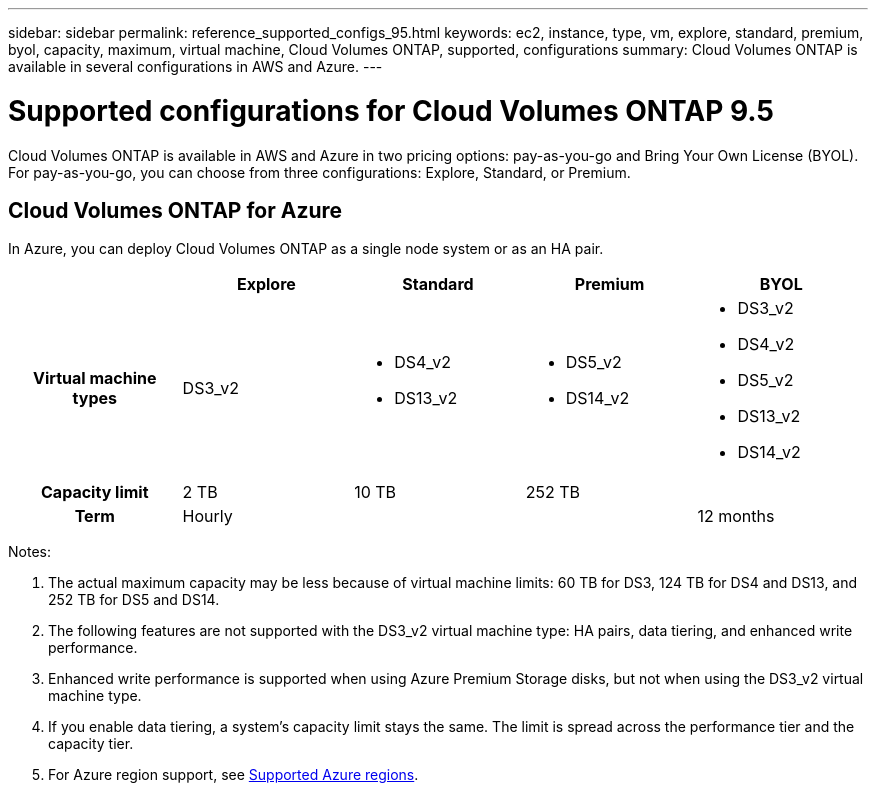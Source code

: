 ---
sidebar: sidebar
permalink: reference_supported_configs_95.html
keywords: ec2, instance, type, vm, explore, standard, premium, byol, capacity, maximum, virtual machine, Cloud Volumes ONTAP, supported, configurations
summary: Cloud Volumes ONTAP is available in several configurations in AWS and Azure.
---

= Supported configurations for Cloud Volumes ONTAP 9.5
:toc: macro
:hardbreaks:
:toclevels: 1
:nofooter:
:icons: font
:linkattrs:
:imagesdir: ./media/

[.lead]
Cloud Volumes ONTAP is available in AWS and Azure in two pricing options: pay-as-you-go and Bring Your Own License (BYOL). For pay-as-you-go, you can choose from three configurations: Explore, Standard, or Premium.

ifdef::95-aws[]
toc::[]

== Cloud Volumes ONTAP for AWS

In AWS, you can deploy Cloud Volumes ONTAP as a single system or as an HA pair.

[cols=5*,cols="h,d,d,d,d",options="header"]
|===
|
| Explore
| Standard
| Premium
| BYOL

| EC2 instance types  | m4.xlarge

a|
* m4.2xlarge
* r4.xlarge

a|
* c4.4xlarge
* c4.8xlarge
* m4.4xlarge
* r4.2xlarge

a|
* c4.4xlarge
* c4.8xlarge
* m4.xlarge
* m4.2xlarge
* m4.4xlarge
* r4.xlarge
* r4.2xlarge

| Capacity limit | 2 TB | 10 TB
2+<a|
368 TB (360 TB for HA)

| Term 3+| Hourly | 6 or 12 months

|===

Notes:

. When you choose an EC2 instance type, you can specify whether it is a shared instance or a dedicated instance.

. Enhanced write performance is supported when using EBS SSDs with Cloud Volumes ONTAP Standard, Premium, and BYOL.

. Data tiering is supported with Cloud Volumes ONTAP Standard, Premium, and BYOL.

. If you enable data tiering, a system's capacity limit stays the same. The limit is spread across the performance tier and the capacity tier.

. For AWS region support, see https://docs.netapp.com/us-en/occm/reference_regions.html#supported-aws-regions[Supported AWS regions].
endif::[]
== Cloud Volumes ONTAP for Azure

In Azure, you can deploy Cloud Volumes ONTAP as a single node system or as an HA pair.

[cols=5*,cols="h,d,d,d,d",options="header"]
|===
|
| Explore
| Standard
| Premium
| BYOL

| Virtual machine types | DS3_v2

a|
* DS4_v2
* DS13_v2

a|
* DS5_v2
* DS14_v2

a|
* DS3_v2
* DS4_v2
* DS5_v2
* DS13_v2
* DS14_v2

| Capacity limit | 2 TB | 10 TB 2+| 252 TB

| Term 3+| Hourly | 12 months

|===

Notes:

. The actual maximum capacity may be less because of virtual machine limits: 60 TB for DS3, 124 TB for DS4 and DS13, and 252 TB for DS5 and DS14.

. The following features are not supported with the DS3_v2 virtual machine type: HA pairs, data tiering, and enhanced write performance.

. Enhanced write performance is supported when using Azure Premium Storage disks, but not when using the DS3_v2 virtual machine type.

. If you enable data tiering, a system's capacity limit stays the same. The limit is spread across the performance tier and the capacity tier.

. For Azure region support, see https://docs.netapp.com/us-en/occm/reference_regions.html#supported-azure-regions[Supported Azure regions].
